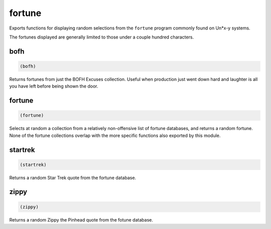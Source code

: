 .. _module-fortune:

fortune
*******

Exports functions for displaying random selections from the ``fortune`` program commonly found on Un*x-y systems.

The fortunes displayed are generally limited to those under a couple hundred characters.

.. _function-fortune-bofh:

bofh
====

.. code-block:: none

    (bofh)

Returns fortunes from just the BOFH Excuses collection. Useful when production just went down hard and laughter is all you have left before being shown the door.

.. _function-fortune-fortune:

fortune
=======

.. code-block:: none

    (fortune)

Selects at random a collection from a relatively non-offensive list of fortune databases, and returns a random fortune. None of the fortune collections overlap with the more specific functions also exported by this module.

.. _function-fortune-startrek:

startrek
========

.. code-block:: none

    (startrek)

Returns a random Star Trek quote from the fortune database.

.. _function-fortune-zippy:

zippy
=====

.. code-block:: none

    (zippy)

Returns a random Zippy the Pinhead quote from the fotune database.


